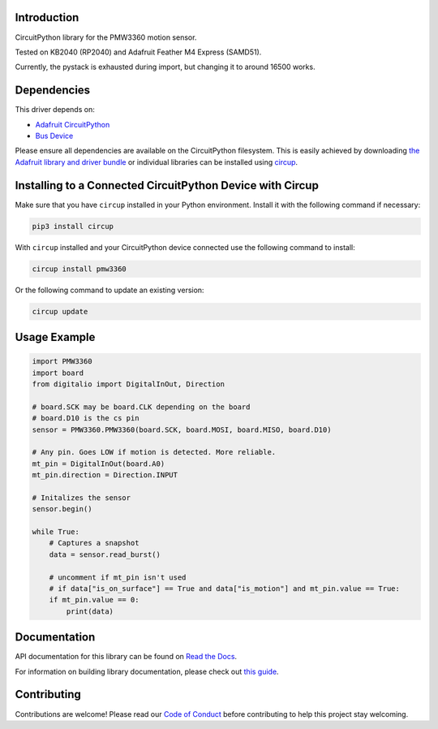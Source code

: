 Introduction
============




.. image:: https://img.shields.io/discord/327254708534116352.svg
    :target: https://adafru.it/discord
    :alt: Discord


.. image:: https://github.com/whimsee/CircuitPython_PMW3360/workflows/Build%20CI/badge.svg
    :target: https://github.com/whimsee/CircuitPython_PMW3360/actions
    :alt: Build Status


.. image:: https://img.shields.io/badge/code%20style-black-000000.svg
    :target: https://github.com/psf/black
    :alt: Code Style: Black

CircuitPython library for the PMW3360 motion sensor.

Tested on KB2040 (RP2040) and Adafruit Feather M4 Express (SAMD51).

Currently, the pystack is exhausted during import, but changing it to around 16500 works.


Dependencies
=============
This driver depends on:

* `Adafruit CircuitPython <https://github.com/adafruit/circuitpython>`_
* `Bus Device <https://github.com/adafruit/Adafruit_CircuitPython_BusDevice>`_

Please ensure all dependencies are available on the CircuitPython filesystem.
This is easily achieved by downloading
`the Adafruit library and driver bundle <https://circuitpython.org/libraries>`_
or individual libraries can be installed using
`circup <https://github.com/adafruit/circup>`_.

Installing to a Connected CircuitPython Device with Circup
==========================================================

Make sure that you have ``circup`` installed in your Python environment.
Install it with the following command if necessary:

.. code-block:: shell

    pip3 install circup

With ``circup`` installed and your CircuitPython device connected use the
following command to install:

.. code-block:: shell

    circup install pmw3360

Or the following command to update an existing version:

.. code-block:: shell

    circup update

Usage Example
=============

.. code-block:: python
    
    import PMW3360
    import board
    from digitalio import DigitalInOut, Direction

    # board.SCK may be board.CLK depending on the board
    # board.D10 is the cs pin
    sensor = PMW3360.PMW3360(board.SCK, board.MOSI, board.MISO, board.D10)

    # Any pin. Goes LOW if motion is detected. More reliable.
    mt_pin = DigitalInOut(board.A0)
    mt_pin.direction = Direction.INPUT

    # Initalizes the sensor
    sensor.begin()

    while True:
        # Captures a snapshot
        data = sensor.read_burst()
        
        # uncomment if mt_pin isn't used 
        # if data["is_on_surface"] == True and data["is_motion"] and mt_pin.value == True:
        if mt_pin.value == 0:
            print(data)

Documentation
=============
API documentation for this library can be found on `Read the Docs <https://circuitpython-pmw3360.readthedocs.io/>`_.

For information on building library documentation, please check out
`this guide <https://learn.adafruit.com/creating-and-sharing-a-circuitpython-library/sharing-our-docs-on-readthedocs#sphinx-5-1>`_.

Contributing
============

Contributions are welcome! Please read our `Code of Conduct
<https://github.com/whimsee/CircuitPython_PMW3360/blob/HEAD/CODE_OF_CONDUCT.md>`_
before contributing to help this project stay welcoming.
